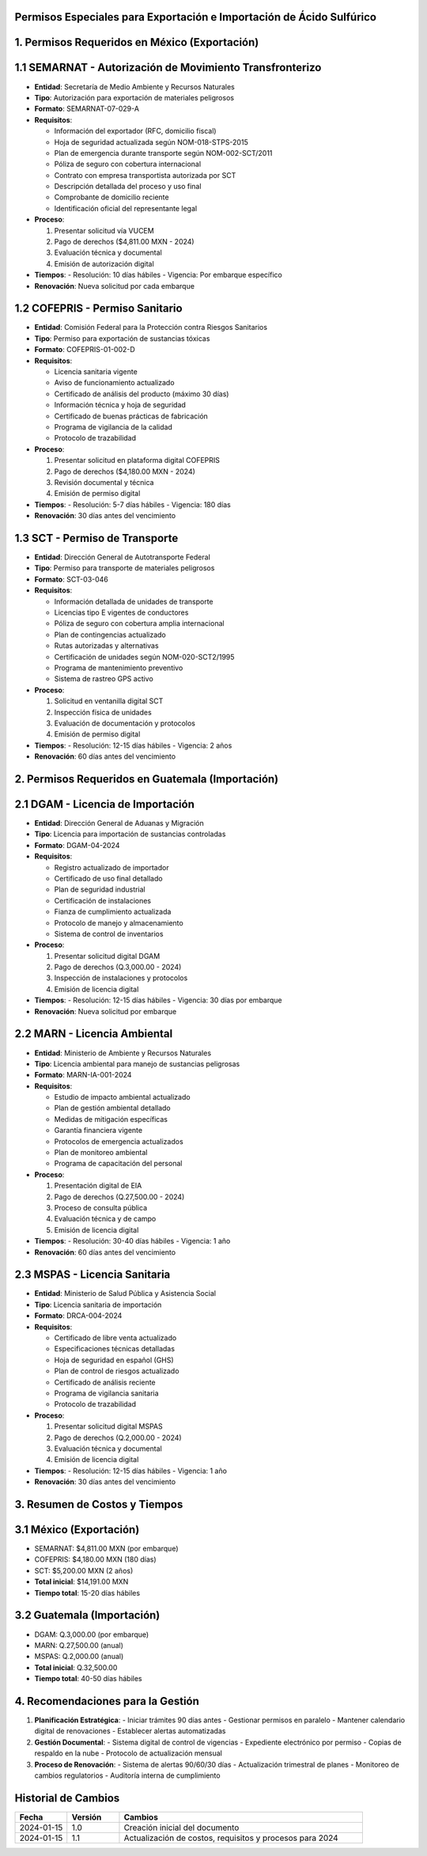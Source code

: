 .. _permisos_especiales:


Permisos Especiales para Exportación e Importación de Ácido Sulfúrico
=====================================================================

1. Permisos Requeridos en México (Exportación)
==============================================

1.1 SEMARNAT - Autorización de Movimiento Transfronterizo
=========================================================

- **Entidad**: Secretaría de Medio Ambiente y Recursos Naturales
- **Tipo**: Autorización para exportación de materiales peligrosos
- **Formato**: SEMARNAT-07-029-A
- **Requisitos**:

  - Información del exportador (RFC, domicilio fiscal)
  - Hoja de seguridad actualizada según NOM-018-STPS-2015
  - Plan de emergencia durante transporte según NOM-002-SCT/2011
  - Póliza de seguro con cobertura internacional
  - Contrato con empresa transportista autorizada por SCT
  - Descripción detallada del proceso y uso final
  - Comprobante de domicilio reciente
  - Identificación oficial del representante legal

- **Proceso**:

  1. Presentar solicitud vía VUCEM
  2. Pago de derechos ($4,811.00 MXN - 2024)
  3. Evaluación técnica y documental
  4. Emisión de autorización digital

- **Tiempos**:
  - Resolución: 10 días hábiles
  - Vigencia: Por embarque específico
- **Renovación**: Nueva solicitud por cada embarque

1.2 COFEPRIS - Permiso Sanitario
================================

- **Entidad**: Comisión Federal para la Protección contra Riesgos Sanitarios
- **Tipo**: Permiso para exportación de sustancias tóxicas
- **Formato**: COFEPRIS-01-002-D
- **Requisitos**:

  - Licencia sanitaria vigente
  - Aviso de funcionamiento actualizado
  - Certificado de análisis del producto (máximo 30 días)
  - Información técnica y hoja de seguridad
  - Certificado de buenas prácticas de fabricación
  - Programa de vigilancia de la calidad
  - Protocolo de trazabilidad

- **Proceso**:

  1. Presentar solicitud en plataforma digital COFEPRIS
  2. Pago de derechos ($4,180.00 MXN - 2024)
  3. Revisión documental y técnica
  4. Emisión de permiso digital

- **Tiempos**:
  - Resolución: 5-7 días hábiles
  - Vigencia: 180 días
- **Renovación**: 30 días antes del vencimiento

1.3 SCT - Permiso de Transporte
===============================

- **Entidad**: Dirección General de Autotransporte Federal
- **Tipo**: Permiso para transporte de materiales peligrosos
- **Formato**: SCT-03-046
- **Requisitos**:

  - Información detallada de unidades de transporte
  - Licencias tipo E vigentes de conductores
  - Póliza de seguro con cobertura amplia internacional
  - Plan de contingencias actualizado
  - Rutas autorizadas y alternativas
  - Certificación de unidades según NOM-020-SCT2/1995
  - Programa de mantenimiento preventivo
  - Sistema de rastreo GPS activo

- **Proceso**:

  1. Solicitud en ventanilla digital SCT
  2. Inspección física de unidades
  3. Evaluación de documentación y protocolos
  4. Emisión de permiso digital

- **Tiempos**:
  - Resolución: 12-15 días hábiles
  - Vigencia: 2 años
- **Renovación**: 60 días antes del vencimiento

2. Permisos Requeridos en Guatemala (Importación)
=================================================

2.1 DGAM - Licencia de Importación
==================================

- **Entidad**: Dirección General de Aduanas y Migración
- **Tipo**: Licencia para importación de sustancias controladas
- **Formato**: DGAM-04-2024
- **Requisitos**:

  - Registro actualizado de importador
  - Certificado de uso final detallado
  - Plan de seguridad industrial
  - Certificación de instalaciones
  - Fianza de cumplimiento actualizada
  - Protocolo de manejo y almacenamiento
  - Sistema de control de inventarios

- **Proceso**:

  1. Presentar solicitud digital DGAM
  2. Pago de derechos (Q.3,000.00 - 2024)
  3. Inspección de instalaciones y protocolos
  4. Emisión de licencia digital

- **Tiempos**:
  - Resolución: 12-15 días hábiles
  - Vigencia: 30 días por embarque
- **Renovación**: Nueva solicitud por embarque

2.2 MARN - Licencia Ambiental
=============================

- **Entidad**: Ministerio de Ambiente y Recursos Naturales
- **Tipo**: Licencia ambiental para manejo de sustancias peligrosas
- **Formato**: MARN-IA-001-2024
- **Requisitos**:

  - Estudio de impacto ambiental actualizado
  - Plan de gestión ambiental detallado
  - Medidas de mitigación específicas
  - Garantía financiera vigente
  - Protocolos de emergencia actualizados
  - Plan de monitoreo ambiental
  - Programa de capacitación del personal

- **Proceso**:

  1. Presentación digital de EIA
  2. Pago de derechos (Q.27,500.00 - 2024)
  3. Proceso de consulta pública
  4. Evaluación técnica y de campo
  5. Emisión de licencia digital

- **Tiempos**:
  - Resolución: 30-40 días hábiles
  - Vigencia: 1 año
- **Renovación**: 60 días antes del vencimiento

2.3 MSPAS - Licencia Sanitaria
==============================

- **Entidad**: Ministerio de Salud Pública y Asistencia Social
- **Tipo**: Licencia sanitaria de importación
- **Formato**: DRCA-004-2024
- **Requisitos**:

  - Certificado de libre venta actualizado
  - Especificaciones técnicas detalladas
  - Hoja de seguridad en español (GHS)
  - Plan de control de riesgos actualizado
  - Certificado de análisis reciente
  - Programa de vigilancia sanitaria
  - Protocolo de trazabilidad

- **Proceso**:

  1. Presentar solicitud digital MSPAS
  2. Pago de derechos (Q.2,000.00 - 2024)
  3. Evaluación técnica y documental
  4. Emisión de licencia digital

- **Tiempos**:
  - Resolución: 12-15 días hábiles
  - Vigencia: 1 año
- **Renovación**: 30 días antes del vencimiento

3. Resumen de Costos y Tiempos
==============================

3.1 México (Exportación)
========================

- SEMARNAT: $4,811.00 MXN (por embarque)
- COFEPRIS: $4,180.00 MXN (180 días)
- SCT: $5,200.00 MXN (2 años)
- **Total inicial**: $14,191.00 MXN
- **Tiempo total**: 15-20 días hábiles

3.2 Guatemala (Importación)
===========================

- DGAM: Q.3,000.00 (por embarque)
- MARN: Q.27,500.00 (anual)
- MSPAS: Q.2,000.00 (anual)
- **Total inicial**: Q.32,500.00
- **Tiempo total**: 40-50 días hábiles

4. Recomendaciones para la Gestión
==================================

1. **Planificación Estratégica**:
   - Iniciar trámites 90 días antes
   - Gestionar permisos en paralelo
   - Mantener calendario digital de renovaciones
   - Establecer alertas automatizadas

2. **Gestión Documental**:
   - Sistema digital de control de vigencias
   - Expediente electrónico por permiso
   - Copias de respaldo en la nube
   - Protocolo de actualización mensual

3. **Proceso de Renovación**:
   - Sistema de alertas 90/60/30 días
   - Actualización trimestral de planes
   - Monitoreo de cambios regulatorios
   - Auditoría interna de cumplimiento

Historial de Cambios
====================

.. list-table::
   :header-rows: 1
   :widths: 15 15 70

   * - Fecha
     - Versión
     - Cambios
   * - 2024-01-15
     - 1.0
     - Creación inicial del documento
   * - 2024-01-15
     - 1.1
     - Actualización de costos, requisitos y procesos para 2024